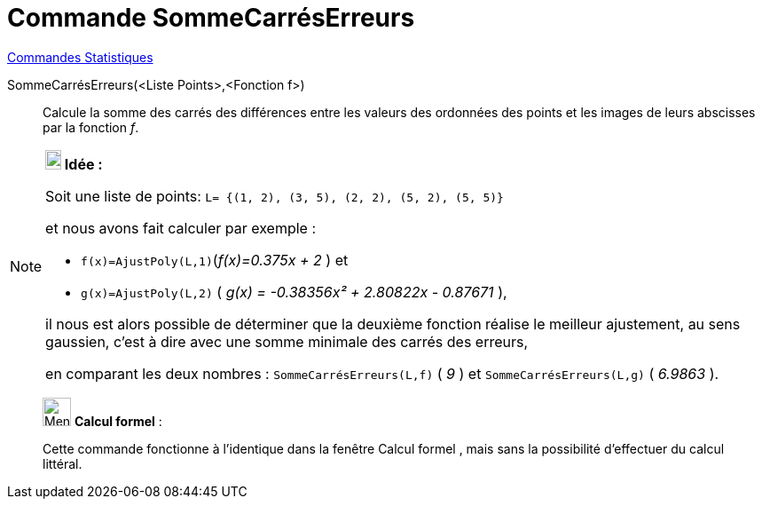 = Commande SommeCarrésErreurs
:page-en: commands/SumSquaredErrors
ifdef::env-github[:imagesdir: /fr/modules/ROOT/assets/images]

xref:commands/Commandes_Statistiques.adoc[Commandes Statistiques]

SommeCarrésErreurs(<Liste Points>,<Fonction f>)::
  Calcule la somme des carrés des différences entre les valeurs des ordonnées des points et les images de leurs
  abscisses par la fonction _f_.

[NOTE]
====

*image:18px-Bulbgraph.png[Note,title="Note",width=18,height=22] Idée :* 

Soit une liste de points:  `++L= {(1, 2), (3, 5), (2, 2), (5, 2), (5, 5)} ++` 

et nous avons fait calculer par exemple : 

* `++f(x)=AjustPoly(L,1)++`(_f(x)=0.375x + 2_ ) et 

* `++g(x)=AjustPoly(L,2)++` ( _g(x) = -0.38356x² + 2.80822x - 0.87671_ ),

il nous est alors possible de déterminer que la deuxième fonction réalise le meilleur ajustement, au sens gaussien, c'est à dire avec une
somme minimale des carrés des erreurs, 

en comparant les deux nombres : `++SommeCarrésErreurs(L,f)++` ( _9_ ) et `++SommeCarrésErreurs(L,g)++` ( _6.9863_ ).

====

_____________________________________________________________


image:32px-Menu_view_cas.svg.png[Menu view cas.svg,width=32,height=32] *Calcul formel* :

Cette commande fonctionne à l'identique dans la fenêtre Calcul formel , mais sans la possibilité d'effectuer du calcul
littéral.
